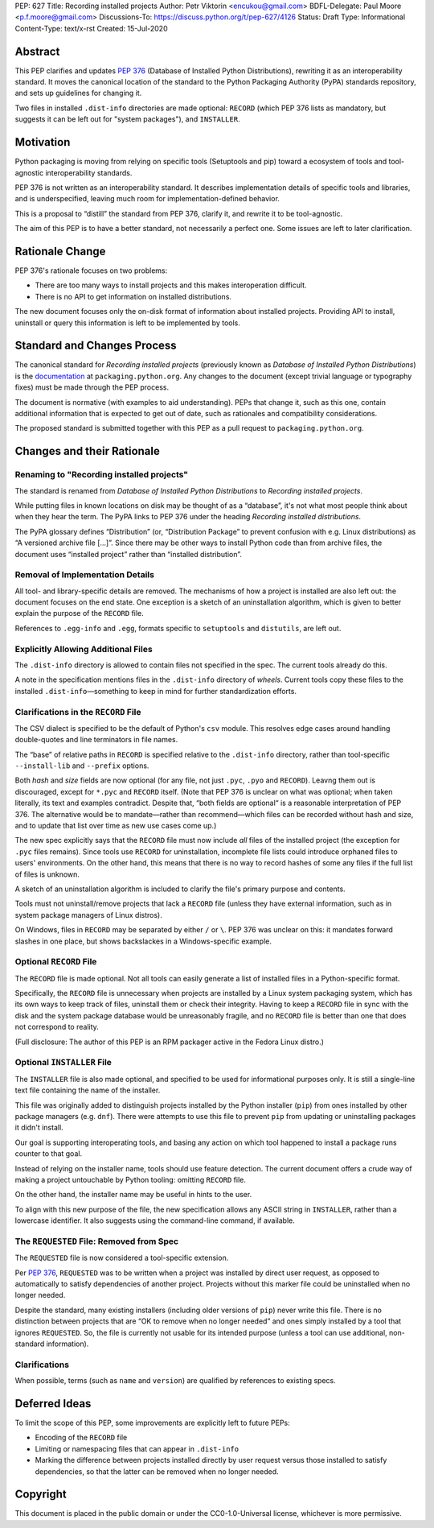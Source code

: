 PEP: 627
Title: Recording installed projects
Author: Petr Viktorin <encukou@gmail.com>
BDFL-Delegate: Paul Moore <p.f.moore@gmail.com>
Discussions-To: https://discuss.python.org/t/pep-627/4126
Status: Draft
Type: Informational
Content-Type: text/x-rst
Created: 15-Jul-2020


Abstract
========

This PEP clarifies and updates :pep:`376` (Database of Installed Python
Distributions), rewriting it as an interoperability standard.
It moves the canonical location of the standard to the Python
Packaging Authority (PyPA) standards repository, and sets up guidelines
for changing it.

Two files in installed ``.dist-info`` directories are made optional:
``RECORD`` (which PEP 376 lists as mandatory, but suggests it can be left out
for "system packages"), and ``INSTALLER``.


Motivation
==========

Python packaging is moving from relying on specific tools (Setuptools and pip)
toward a ecosystem of tools and tool-agnostic interoperability standards.

PEP 376 is not written as an interoperability standard.
It describes implementation details of specific tools and libraries,
and is underspecified, leaving much room for implementation-defined behavior.

This is a proposal to “distill” the standard from PEP 376, clarify it,
and rewrite it to be tool-agnostic.

The aim of this PEP is to have a better standard, not necessarily a perfect one.
Some issues are left to later clarification.


Rationale Change
================

PEP 376's rationale focuses on two problems:

* There are too many ways to install projects and this makes interoperation difficult.
* There is no API to get information on installed distributions.

The new document focuses only the on-disk format of information about
installed projects.
Providing API to install, uninstall or query this information is left to
be implemented by tools.


Standard and Changes Process
============================

The canonical standard for *Recording installed projects* (previously known as
*Database of Installed Python Distributions*) is the `documentation`_ at
``packaging.python.org``.
Any changes to the document (except trivial language or typography fixes) must
be made through the PEP process.

The document is normative (with examples to aid understanding).
PEPs that change it, such as this one, contain additional information that is
expected to get out of date, such as rationales and compatibility
considerations.

The proposed standard is submitted together with this PEP as a pull request to
``packaging.python.org``.

.. _documentation: https://packaging.python.org/specifications/recording-installed-packages/


Changes and their Rationale
===========================

Renaming to "Recording installed projects"
------------------------------------------

The standard is renamed from *Database of Installed Python Distributions*
to *Recording installed projects*.

While putting files in known locations on disk may be thought of as
a “database”, it's not what most people think about when they hear the term.
The PyPA links to PEP 376 under the heading *Recording installed distributions*.

The PyPA glossary defines “Distribution” (or, “Distribution Package” to prevent
confusion with e.g. Linux distributions) as “A versioned archive file […]”.
Since there may be other ways to install Python code than from archive files,
the document uses “installed project” rather than “installed distribution”.


Removal of Implementation Details
---------------------------------

All tool- and library-specific details are removed.
The mechanisms of how a project is installed are also left out: the document
focuses on the end state.
One exception is a sketch of an uninstallation algorithm,
which is given to better explain the purpose of the ``RECORD`` file.

References to ``.egg-info`` and ``.egg``,
formats specific to ``setuptools`` and ``distutils``,
are left out.


Explicitly Allowing Additional Files
------------------------------------

The ``.dist-info`` directory is allowed to contain files not specified in
the spec.
The current tools already do this.

A note in the specification mentions files in the ``.dist-info`` directory of *wheels*.
Current tools copy these files to the installed ``.dist-info``—something
to keep in mind for further standardization efforts.


Clarifications in the ``RECORD`` File
-------------------------------------

The CSV dialect is specified to be the default of Python's ``csv`` module.
This resolves edge cases around handling double-quotes and line terminators
in file names.

The “base” of relative paths in ``RECORD`` is specified relative to the
``.dist-info`` directory, rather than tool-specific ``--install-lib`` and
``--prefix`` options.

Both *hash* and *size* fields are now optional (for any file, not just
``.pyc``, ``.pyo`` and ``RECORD``). Leavng them out is discouraged,
except for ``*.pyc`` and ``RECORD`` itself.
(Note that PEP 376 is unclear on what was optional; when taken literally,
its text and examples contradict. Despite that, “both fields are optional“ is a
reasonable interpretation of PEP 376.
The alternative would be to mandate—rather than recommend—which files can be
recorded without hash and size, and to update that list over time as new use
cases come up.)

The new spec explicitly says that the ``RECORD`` file must now include *all*
files of the installed project (the exception for ``.pyc`` files remains).
Since tools use ``RECORD`` for uninstallation, incomplete file lists could
introduce orphaned files to users' environments.
On the other hand, this means that there is no way to record hashes of some
any files if the full list of files is unknown.

A sketch of an uninstallation algorithm is included to clarify the file's
primary purpose and contents.

Tools must not uninstall/remove projects that lack a ``RECORD`` file
(unless they have external information, such as in system package
managers of Linux distros).

On Windows, files in ``RECORD`` may be separated by either ``/`` or ``\``.
PEP 376 was unclear on this: it mandates forward slashes in one place, but
shows backslackes in a Windows-specific example.



Optional ``RECORD`` File
------------------------

The ``RECORD`` file is made optional.
Not all tools can easily generate a list of installed files in a
Python-specific format.

Specifically, the ``RECORD`` file is unnecessary when projects are installed
by a Linux system packaging system, which has its own ways to keep track of
files, uninstall them or check their integrity.
Having to keep a ``RECORD`` file in sync with the disk and the system package
database would be unreasonably fragile, and no ``RECORD`` file is better
than one that does not correspond to reality.

(Full disclosure: The author of this PEP is an RPM packager active in the Fedora Linux distro.)


Optional ``INSTALLER`` File
---------------------------

The ``INSTALLER`` file is also made optional, and specified to be used for
informational purposes only.
It is still a single-line text file containing the name of the installer.

This file was originally added to distinguish projects installed by the Python
installer (``pip``) from ones installed by other package managers
(e.g. ``dnf``).
There were attempts to use this file to prevent ``pip`` from updating or
uninstalling packages it didn't install.

Our goal is supporting interoperating tools, and basing any action on
which tool happened to install a package runs counter to that goal.

Instead of relying on the installer name, tools should use feature detection.
The current document offers a crude way of making a project untouchable by
Python tooling: omitting ``RECORD`` file.

On the other hand, the installer name may be useful in hints to the user.

To align with this new purpose of the file, the new specification allows
any ASCII string in ``INSTALLER``, rather than a lowercase identifier.
It also suggests using the command-line command, if available.


The ``REQUESTED`` File: Removed from Spec
-----------------------------------------

The ``REQUESTED`` file is now considered a tool-specific extension.

Per :pep:`376`, ``REQUESTED`` was to be written when a project was installed
by direct user request, as opposed to automatically to satisfy dependencies
of another project. Projects without this marker file could be uninstalled
when no longer needed.

Despite the standard, many existing installers (including older versions of
``pip``) never write this file. There is no distinction between projects
that are “OK to remove when no longer needed” and ones simply installed by
a tool that ignores ``REQUESTED``. So, the file is currently not usable for its
intended purpose (unless a tool can use additional, non-standard information).


Clarifications
--------------

When possible, terms (such as ``name`` and ``version``) are qualified by
references to existing specs.


Deferred Ideas
==============

To limit the scope of this PEP, some improvements are explicitly left to
future PEPs:

* Encoding of the ``RECORD`` file
* Limiting or namespacing files that can appear in ``.dist-info``
* Marking the difference between projects installed directly by user request
  versus those installed to satisfy dependencies, so that the latter can be
  removed when no longer needed.


Copyright
=========

This document is placed in the public domain or under the
CC0-1.0-Universal license, whichever is more permissive.


..
   Local Variables:
   mode: indented-text
   indent-tabs-mode: nil
   sentence-end-double-space: t
   fill-column: 70
   coding: utf-8
   End:
